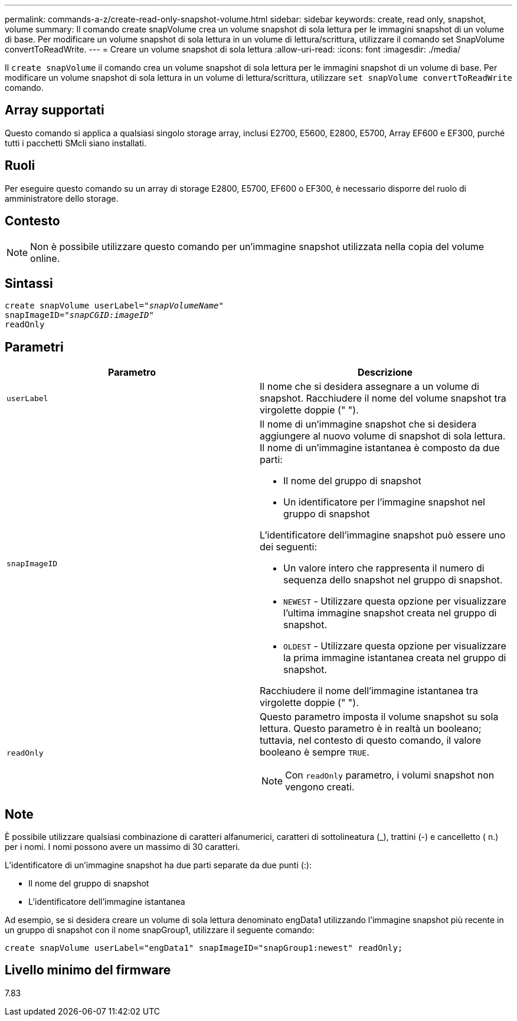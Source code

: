 ---
permalink: commands-a-z/create-read-only-snapshot-volume.html 
sidebar: sidebar 
keywords: create, read only, snapshot, volume 
summary: Il comando create snapVolume crea un volume snapshot di sola lettura per le immagini snapshot di un volume di base. Per modificare un volume snapshot di sola lettura in un volume di lettura/scrittura, utilizzare il comando set SnapVolume convertToReadWrite. 
---
= Creare un volume snapshot di sola lettura
:allow-uri-read: 
:icons: font
:imagesdir: ./media/


[role="lead"]
Il `create snapVolume` il comando crea un volume snapshot di sola lettura per le immagini snapshot di un volume di base. Per modificare un volume snapshot di sola lettura in un volume di lettura/scrittura, utilizzare `set snapVolume convertToReadWrite` comando.



== Array supportati

Questo comando si applica a qualsiasi singolo storage array, inclusi E2700, E5600, E2800, E5700, Array EF600 e EF300, purché tutti i pacchetti SMcli siano installati.



== Ruoli

Per eseguire questo comando su un array di storage E2800, E5700, EF600 o EF300, è necessario disporre del ruolo di amministratore dello storage.



== Contesto

[NOTE]
====
Non è possibile utilizzare questo comando per un'immagine snapshot utilizzata nella copia del volume online.

====


== Sintassi

[listing, subs="+macros"]
----
create snapVolume userLabel=pass:quotes[_"snapVolumeName"_
snapImageID="_snapCGID:imageID"_]
readOnly
----


== Parametri

|===
| Parametro | Descrizione 


 a| 
`userLabel`
 a| 
Il nome che si desidera assegnare a un volume di snapshot. Racchiudere il nome del volume snapshot tra virgolette doppie (" ").



 a| 
`snapImageID`
 a| 
Il nome di un'immagine snapshot che si desidera aggiungere al nuovo volume di snapshot di sola lettura. Il nome di un'immagine istantanea è composto da due parti:

* Il nome del gruppo di snapshot
* Un identificatore per l'immagine snapshot nel gruppo di snapshot


L'identificatore dell'immagine snapshot può essere uno dei seguenti:

* Un valore intero che rappresenta il numero di sequenza dello snapshot nel gruppo di snapshot.
* `NEWEST` - Utilizzare questa opzione per visualizzare l'ultima immagine snapshot creata nel gruppo di snapshot.
* `OLDEST` - Utilizzare questa opzione per visualizzare la prima immagine istantanea creata nel gruppo di snapshot.


Racchiudere il nome dell'immagine istantanea tra virgolette doppie (" ").



 a| 
`readOnly`
 a| 
Questo parametro imposta il volume snapshot su sola lettura. Questo parametro è in realtà un booleano; tuttavia, nel contesto di questo comando, il valore booleano è sempre `TRUE`.

[NOTE]
====
Con `readOnly` parametro, i volumi snapshot non vengono creati.

====
|===


== Note

È possibile utilizzare qualsiasi combinazione di caratteri alfanumerici, caratteri di sottolineatura (_), trattini (-) e cancelletto ( n.) per i nomi. I nomi possono avere un massimo di 30 caratteri.

L'identificatore di un'immagine snapshot ha due parti separate da due punti (:):

* Il nome del gruppo di snapshot
* L'identificatore dell'immagine istantanea


Ad esempio, se si desidera creare un volume di sola lettura denominato engData1 utilizzando l'immagine snapshot più recente in un gruppo di snapshot con il nome snapGroup1, utilizzare il seguente comando:

[listing]
----
create snapVolume userLabel="engData1" snapImageID="snapGroup1:newest" readOnly;
----


== Livello minimo del firmware

7.83
